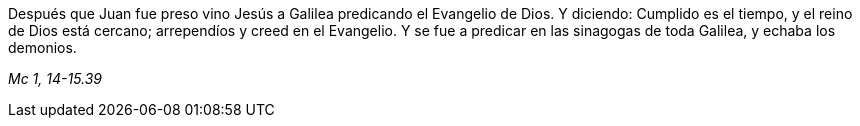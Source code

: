 [.text-justify]
Después que Juan fue preso vino Jesús a Galilea predicando el Evangelio de Dios. Y diciendo: Cumplido es el tiempo, y el reino de Dios está cercano; arrependíos y creed en el Evangelio. Y se fue a predicar en las sinagogas de toda Galilea, y echaba los demonios.

[.text-right]
_Mc 1, 14-15.39_

////

Mc. 3, 16-19
Lc. 6, 14-16

////